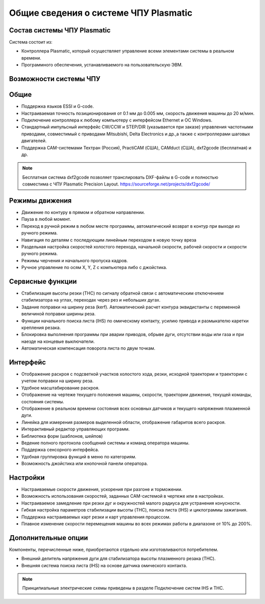﻿Общие сведения о системе ЧПУ Plasmatic
--------------------------------------

Состав системы ЧПУ Plasmatic
^^^^^^^^^^^^^^^^^^^^^^^^^^^^

Система состоит из:

* Контроллера Plasmatic, который осуществляет управление всеми элементами системы в реальном времени.
* Программного обеспечения, устанавливаемого на пользовательскую ЭВМ.


Возможности системы ЧПУ
^^^^^^^^^^^^^^^^^^^^^^^

Общие
^^^^^

* Поддержка языков ESSI и G-code.
* Настраиваемая точность позиционирования от 0.1 мм до 0.005 мм, скорость движения машины до 20 м/мин.
* Подключение контроллера к любому компьютеру с интерфейсом Ethernet и ОС Windows.
* Стандартный импульсный интерфейс CW/CCW и STEP/DIR (указывается при заказе) управления частотными приводами, совместимый с приводами Mitsubishi, Delta Electronics и др.,а также с контроллерами шаговых двигателей.
* Поддержка CAM-системами Техтран (Россия), PractiCAM (США), CAMduct (США), dxf2gcode (бесплатная)  и др.

.. NOTE:: 
   Бесплатная система dxf2gcode позволяет транслировать DXF-файлы в G-code и полностью совместима с ЧПУ Plasmatic Precision Layout.
   https://sourceforge.net/projects/dxf2gcode/

Режимы движения
^^^^^^^^^^^^^^^

* Движение по контуру в прямом и обратном направлении.
* Пауза в любой момент.
* Переход в ручной режим в любом месте программы, автоматический возврат в контур при выходе из ручного режима.
* Навигация по деталям с последующим линейным переходом в новую точку вреза
* Раздельная настройка скоростей холостого перехода, начальной скорости, рабочей скорости и скорости ручного режима.
* Режимы черчения и начального пропуска кадров.
* Ручное управление по осям X, Y, Z с компьютера либо с джойстика.

Сервисные функции
^^^^^^^^^^^^^^^^^

* Стабилизация высоты резки (THC) по сигналу обратной связи с автоматическим отключением стабилизатора на углах, переходах через рез и небольших дугах.
* Задание поправки на ширину реза (kerf). Автоматический расчет контура эквидистанты с переменной величиной поправки ширины реза.
* Функции начального поиска листа (IHS) по омическому контакту, усилию привода и размыкателю каретки крепления резака.
* Блокировка выполнения программы при аварии приводов, обрыве дуги, отсутствии воды или газа и при наезде на концевые выключатели.
* Автоматическая компенсация поворота листа по двум точкам.

Интерфейс
^^^^^^^^^

* Отображение раскроя с подсветкой участков холостого хода, резки, исходной траектории и траектории с учетом поправки на ширину реза.
* Удобное масштабирование раскроя.
* Отображение на чертеже текущего положения машины, скорости, траектории движения, текущей команды, состояния системы.
* Отображение в реальном времени состояния всех основных датчиков и текущего напряжения плазменной дуги.
* Линейка для измерения размеров выделенной области, отображение габаритов всего раскроя.
* Интерактивный редактор управляющих программ.
* Библиотека форм (шаблонов, шейпов)
* Ведение полного протокола сообщений системы и команд оператора машины.
* Поддержка сенсорного интерфейса.
* Удобная группировка функций в меню по категориям.
* Возможность джойстика или кнопочной панели оператора.

Настройки
^^^^^^^^^

* Настраиваемые скорости движения, ускорения при разгоне и торможении.
* Возможность использования скоростей, заданных CAM-системой в чертеже или в настройках.
* Настраиваемое замедление при резки дуг и окружностей малого радиуса для устранения конусности.
* Гибкая настройка параметров стабилизации высоты (THC), поиска листа (IHS) и циклограммы зажигания.
* Поддержка настраиваемых карт резки и карт управления процессом.
* Плавное изменение скорости перемещения машины во всех режимах работы в диапазоне от 10% до 200%.

Дополнительные опции
^^^^^^^^^^^^^^^^^^^^

Компоненты, перечисленные ниже, приобретаются отдельно или изготовливаются потребителем.

* Внешний делитель напряжения дуги для стабилизатора высоты плазменного резака (THC).
* Внешняя система поиска листа (IHS) на основе датчика омического контакта.

.. NOTE:: 
   Принципиальные электрические схемы приведены в разделе Подключение систем IHS и THC.
